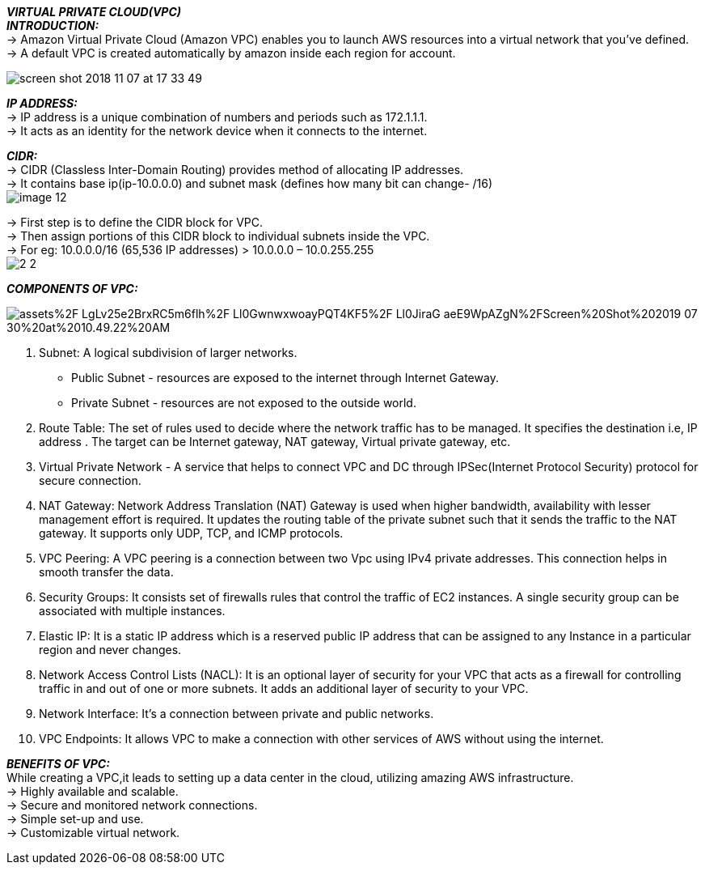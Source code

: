 *_VIRTUAL PRIVATE CLOUD(VPC)_* +
*_INTRODUCTION:_* +
-> Amazon Virtual Private Cloud (Amazon VPC) enables you to launch AWS resources into a virtual network that you've defined. +
-> A default VPC is created automatically by amazon inside each region for account. +

image:https://adamraffe.com/img/2018/11/screen-shot-2018-11-07-at-17-33-49.png[] +

*_IP ADDRESS:_* +
-> IP address is a unique combination of numbers and periods such as 172.1.1.1. +
-> It acts as an identity for the network device when it connects to the internet.  +

*_CIDR:_* +
-> CIDR (Classless Inter-Domain Routing) provides method of allocating IP addresses. +
-> It contains base ip(ip-10.0.0.0) and subnet mask (defines how many bit can change- /16) +
image:https://matt-rickard.ghost.io/content/images/2021/09/image-12.png[] +


-> First step is to define the CIDR block for VPC. +
-> Then assign portions of this CIDR block to individual subnets inside the VPC. +
-> For eg: 10.0.0.0/16 (65,536 IP addresses) > 10.0.0.0 – 10.0.255.255 +
image:https://howtomanagedevices.com/wp-content/uploads/2021/08/2-2.jpg[] +

*_COMPONENTS OF VPC:_* +

image:https://697056051-files.gitbook.io/~/files/v0/b/gitbook-legacy-files/o/assets%2F-LgLv25e2BrxRC5m6flh%2F-Ll0GwnwxwoayPQT4KF5%2F-Ll0JiraG-aeE9WpAZgN%2FScreen%20Shot%202019-07-30%20at%2010.49.22%20AM.png?alt=media&token=1445e090-2078-4058-8f9e-892d2e246f75[] +

1. Subnet: A logical subdivision of larger networks. +
     * Public Subnet - resources are exposed to the internet through Internet Gateway. +
     * Private Subnet - resources are not exposed to the outside world. +
2. Route Table: The set of rules used to decide where the network traffic has to be managed. It specifies the destination i.e, IP address . The target can be Internet gateway, NAT gateway, Virtual private gateway, etc. +
3. Virtual Private Network - A service that helps to connect VPC and DC through IPSec(Internet Protocol Security) protocol for secure connection. +
4. NAT Gateway: Network Address Translation (NAT) Gateway is used when higher bandwidth, availability with lesser management effort is required. It updates the routing table of the private subnet such that it sends the traffic to the NAT gateway. It supports only UDP, TCP, and ICMP protocols. +
5. VPC Peering: A VPC peering is a connection between two Vpc using IPv4 private addresses. This connection helps in smooth transfer the data. +
6. Security Groups: It consists set of firewalls rules that control the traffic of EC2 instances. A single security group can be associated with multiple instances. +
7. Elastic IP: It is a static IP address which is a reserved public IP address that can be assigned to any Instance in a particular region and never changes. +
8. Network Access Control Lists (NACL): It is an optional layer of security for your VPC that acts as a firewall for controlling traffic in and out of one or more subnets. It adds an additional layer of security to your VPC. +
9. Network Interface: It’s a connection between private and public networks. +
10. VPC Endpoints: It allows VPC to make a connection with other services of AWS without using the internet. +

*_BENEFITS OF VPC:_* +
While creating a VPC,it leads to setting up a data center in the cloud, utilizing amazing AWS infrastructure. +
-> Highly available and scalable. +
-> Secure and monitored network connections. +
-> Simple set-up and use. +
-> Customizable virtual network. +


